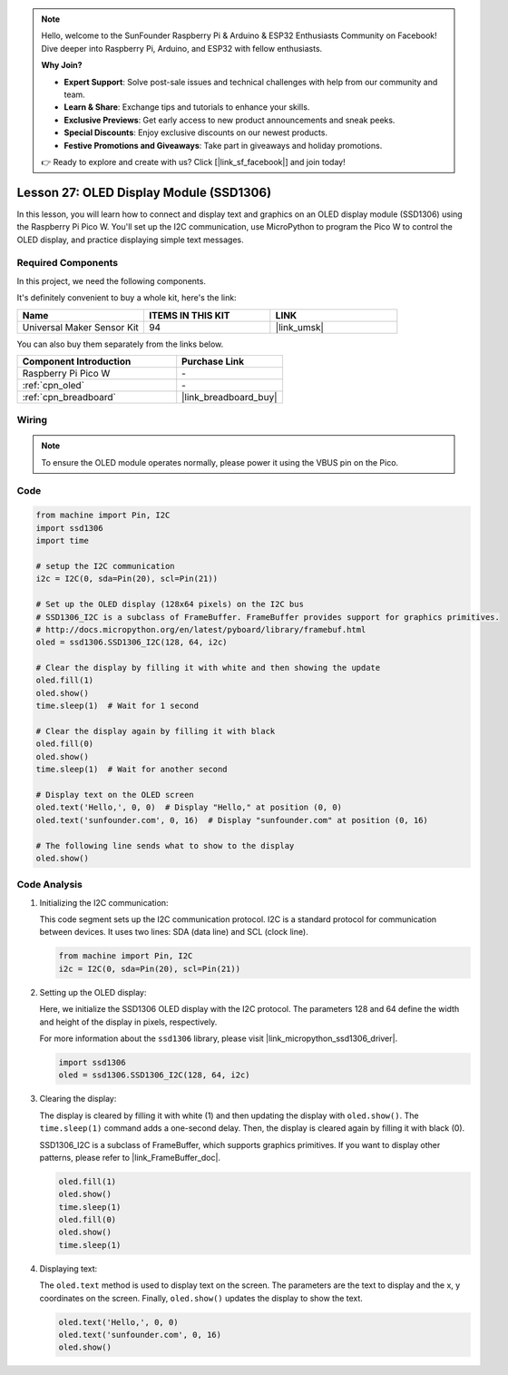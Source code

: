 .. note::

    Hello, welcome to the SunFounder Raspberry Pi & Arduino & ESP32 Enthusiasts Community on Facebook! Dive deeper into Raspberry Pi, Arduino, and ESP32 with fellow enthusiasts.

    **Why Join?**

    - **Expert Support**: Solve post-sale issues and technical challenges with help from our community and team.
    - **Learn & Share**: Exchange tips and tutorials to enhance your skills.
    - **Exclusive Previews**: Get early access to new product announcements and sneak peeks.
    - **Special Discounts**: Enjoy exclusive discounts on our newest products.
    - **Festive Promotions and Giveaways**: Take part in giveaways and holiday promotions.

    👉 Ready to explore and create with us? Click [|link_sf_facebook|] and join today!

.. _pico_lesson27_oled:

Lesson 27: OLED Display Module (SSD1306)
============================================

In this lesson, you will learn how to connect and display text and graphics on an OLED display module (SSD1306) using the Raspberry Pi Pico W. You'll set up the I2C communication, use MicroPython to program the Pico W to control the OLED display, and practice displaying simple text messages.

Required Components
--------------------------

In this project, we need the following components. 

It's definitely convenient to buy a whole kit, here's the link: 

.. list-table::
    :widths: 20 20 20
    :header-rows: 1

    *   - Name	
        - ITEMS IN THIS KIT
        - LINK
    *   - Universal Maker Sensor Kit
        - 94
        - |link_umsk|

You can also buy them separately from the links below.

.. list-table::
    :widths: 30 20
    :header-rows: 1

    *   - Component Introduction
        - Purchase Link

    *   - Raspberry Pi Pico W
        - \-
    *   - :ref:`cpn_oled`
        - \-
    *   - :ref:`cpn_breadboard`
        - |link_breadboard_buy|


Wiring
---------------------------

.. note:: 
   To ensure the OLED module operates normally, please power it using the VBUS pin on the Pico.

.. image:: img/Lesson_27_oled_pico_bb.png
    :width: 100%


Code
---------------------------

.. code-block:: python

   from machine import Pin, I2C
   import ssd1306
   import time
   
   # setup the I2C communication
   i2c = I2C(0, sda=Pin(20), scl=Pin(21))
   
   # Set up the OLED display (128x64 pixels) on the I2C bus
   # SSD1306_I2C is a subclass of FrameBuffer. FrameBuffer provides support for graphics primitives.
   # http://docs.micropython.org/en/latest/pyboard/library/framebuf.html
   oled = ssd1306.SSD1306_I2C(128, 64, i2c)
   
   # Clear the display by filling it with white and then showing the update
   oled.fill(1)
   oled.show()
   time.sleep(1)  # Wait for 1 second
   
   # Clear the display again by filling it with black
   oled.fill(0)
   oled.show()
   time.sleep(1)  # Wait for another second
   
   # Display text on the OLED screen
   oled.text('Hello,', 0, 0)  # Display "Hello," at position (0, 0)
   oled.text('sunfounder.com', 0, 16)  # Display "sunfounder.com" at position (0, 16)
   
   # The following line sends what to show to the display
   oled.show()

Code Analysis
---------------------------

#. Initializing the I2C communication:

   This code segment sets up the I2C communication protocol. I2C is a standard protocol for communication between devices. It uses two lines: SDA (data line) and SCL (clock line).
   
   .. code-block:: python

      from machine import Pin, I2C
      i2c = I2C(0, sda=Pin(20), scl=Pin(21))

#. Setting up the OLED display:

   Here, we initialize the SSD1306 OLED display with the I2C protocol. The parameters 128 and 64 define the width and height of the display in pixels, respectively.

   For more information about the ``ssd1306`` library, please visit |link_micropython_ssd1306_driver|.

   .. code-block:: python

      import ssd1306
      oled = ssd1306.SSD1306_I2C(128, 64, i2c)

#. Clearing the display:

   The display is cleared by filling it with white (1) and then updating the display with ``oled.show()``. The ``time.sleep(1)`` command adds a one-second delay. Then, the display is cleared again by filling it with black (0).

   SSD1306_I2C is a subclass of FrameBuffer, which supports graphics primitives. If you want to display other patterns, please refer to |link_FrameBuffer_doc|.

   .. code-block:: python
      
      oled.fill(1)
      oled.show()
      time.sleep(1)
      oled.fill(0)
      oled.show()
      time.sleep(1)

#. Displaying text:

   The ``oled.text`` method is used to display text on the screen. The parameters are the text to display and the x, y coordinates on the screen. Finally, ``oled.show()`` updates the display to show the text.

   .. code-block:: python

      oled.text('Hello,', 0, 0)
      oled.text('sunfounder.com', 0, 16)
      oled.show()